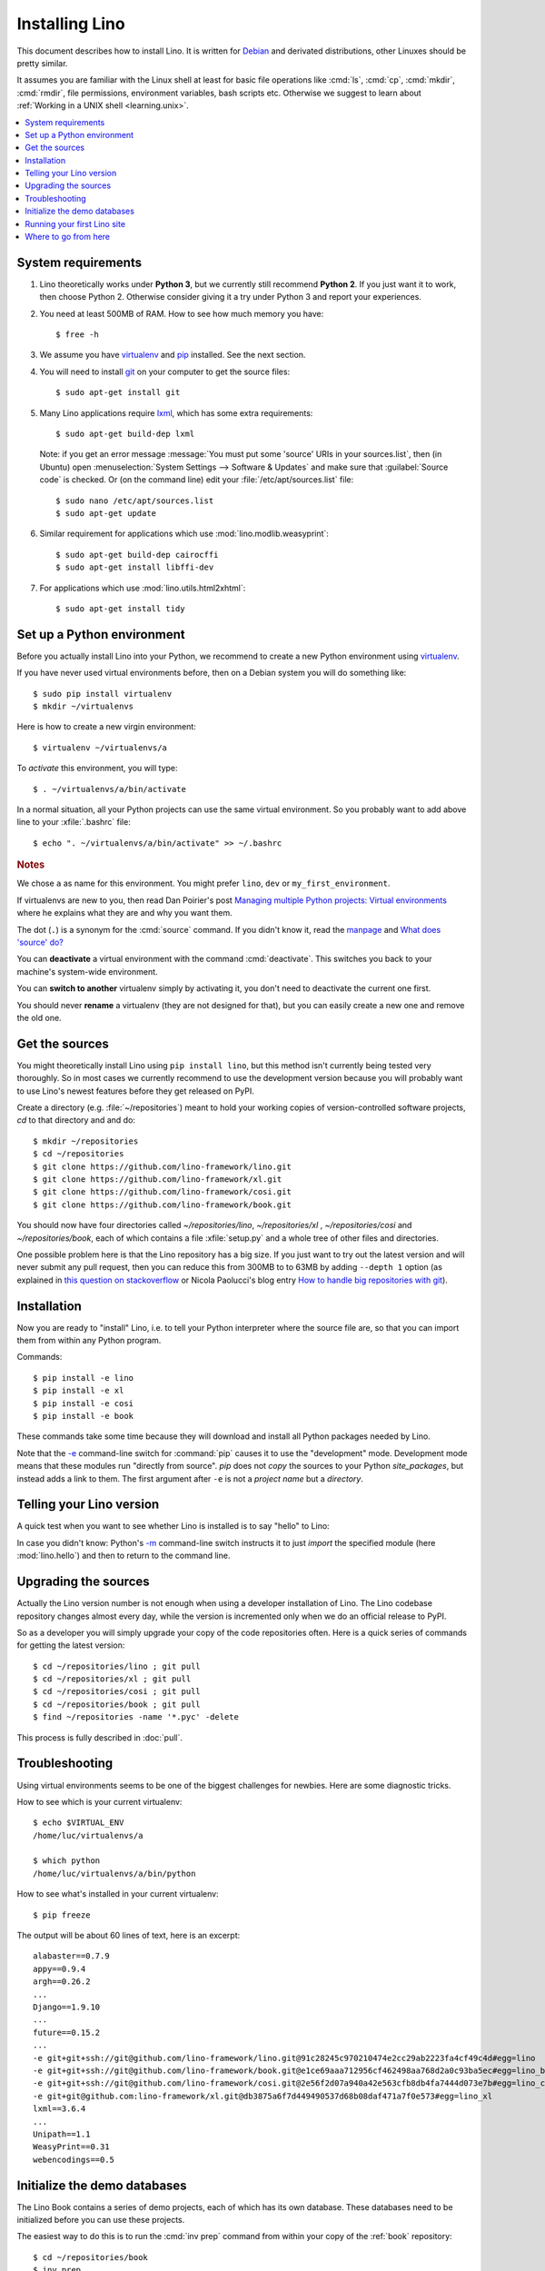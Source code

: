 .. _lino.dev.install:
.. _dev.install:

===============
Installing Lino
===============

.. _pip: http://www.pip-installer.org/en/latest/
.. _virtualenv: https://pypi.python.org/pypi/virtualenv
.. _fabric: http://www.fabfile.org/
.. _invoke: http://www.pyinvoke.org/
.. _pycrypto: https://pypi.python.org/pypi/pycrypto
.. _atelier: http://atelier.lino-framework.org/
.. _git: http://git-scm.com/downloads
.. _lxml: http://lxml.de/
.. _Debian: http://www.debian.org/

This document describes how to install Lino.  It is written for
Debian_ and derivated distributions, other Linuxes should be pretty
similar.

It assumes you are familiar with the Linux shell at least for basic
file operations like :cmd:`ls`, :cmd:`cp`, :cmd:`mkdir`, :cmd:`rmdir`,
file permissions, environment variables, bash scripts etc.  Otherwise
we suggest to learn about :ref:`Working in a UNIX shell
<learning.unix>`.


.. contents::
    :depth: 1
    :local:


System requirements
===================

#.  Lino theoretically works under **Python 3**, but we currently
    still recommend **Python 2**.  If you just want it to work, then
    choose Python 2. Otherwise consider giving it a try under Python 3
    and report your experiences.

#.  You need at least 500MB of RAM.  How to see how much memory you
    have::

        $ free -h

#.  We assume you have virtualenv_ and pip_ installed. See the next
    section.

#.  You will need to install git_ on your computer to get the source
    files::
      
      $ sudo apt-get install git

#.  Many Lino applications require lxml_, which has some extra
    requirements::

      $ sudo apt-get build-dep lxml

    Note: if you get an error message :message:`You must put some
    'source' URIs in your sources.list`, then (in Ubuntu) open
    :menuselection:`System Settings --> Software & Updates` and make
    sure that :guilabel:`Source code` is checked. Or (on the command
    line) edit your :file:`/etc/apt/sources.list` file::

        $ sudo nano /etc/apt/sources.list
        $ sudo apt-get update

#.  Similar requirement for applications which use
    :mod:`lino.modlib.weasyprint`::

      $ sudo apt-get build-dep cairocffi
      $ sudo apt-get install libffi-dev

#.  For applications which use :mod:`lino.utils.html2xhtml`::

      $ sudo apt-get install tidy


.. _lino.dev.env:

Set up a Python environment
===========================

Before you actually install Lino into your Python, we recommend to
create a new Python environment using virtualenv_.

If you have never used virtual environments before, then on a Debian
system you will do something like::

        $ sudo pip install virtualenv
        $ mkdir ~/virtualenvs

Here is how to create a new virgin environment::
        
        $ virtualenv ~/virtualenvs/a

To *activate* this environment, you will type::

    $ . ~/virtualenvs/a/bin/activate

In a normal situation, all your Python projects can use the same
virtual environment.  So you probably want to add above line to your
:xfile:`.bashrc` file::

    $ echo ". ~/virtualenvs/a/bin/activate" >> ~/.bashrc

         
.. rubric:: Notes

We chose ``a`` as name for this environment. You might prefer
``lino``, ``dev`` or ``my_first_environment``.

If virtualenvs are new to you, then read Dan Poirier's post
`Managing multiple Python projects: Virtual environments
<https://www.caktusgroup.com/blog/2016/11/03/managing-multiple-python-projects-virtual-environments/>`__
where he explains what they are and why you want them.

The dot (``.``) is a synonym for the :cmd:`source` command. If you
didn't know it, read the `manpage
<http://ss64.com/bash/source.html>`__ and `What does 'source' do?
<http://superuser.com/questions/46139/what-does-source-do>`__

You can **deactivate** a virtual environment with the command
:cmd:`deactivate`. This switches you back to your machine's
system-wide environment.

You can **switch to another** virtualenv simply by activating it, you
don't need to deactivate the current one first.

You should never **rename** a virtualenv (they are not designed for
that), but you can easily create a new one and remove the old one.


Get the sources
===============

You might theoretically install Lino using ``pip install lino``, but
this method isn't currently being tested very thoroughly. So in most
cases we currently recommend to use the development version because
you will probably want to use Lino's newest features before they get
released on PyPI.

Create a directory (e.g. :file:`~/repositories`) meant to hold your
working copies of version-controlled software projects, `cd` to that
directory and and do::

  $ mkdir ~/repositories
  $ cd ~/repositories
  $ git clone https://github.com/lino-framework/lino.git
  $ git clone https://github.com/lino-framework/xl.git
  $ git clone https://github.com/lino-framework/cosi.git
  $ git clone https://github.com/lino-framework/book.git

You should now have four directories called `~/repositories/lino`,
`~/repositories/xl` , `~/repositories/cosi` and `~/repositories/book`,
each of which contains a file :xfile:`setup.py` and a whole tree of
other files and directories.

One possible problem here is that the Lino repository has a big size.
If you just want to try out the latest version and will never submit
any pull request, then you can reduce this from 300MB to to 63MB by
adding ``--depth 1`` option (as explained in `this question on
stackoverflow
<http://stackoverflow.com/questions/1209999/using-git-to-get-just-the-latest-revision>`__
or Nicola Paolucci's blog entry `How to handle big repositories with
git
<http://blogs.atlassian.com/2014/05/handle-big-repositories-git/>`_).


Installation
============

Now you are ready to "install" Lino, i.e. to tell your Python
interpreter where the source file are, so that you can import them
from within any Python program.

Commands::

  $ pip install -e lino
  $ pip install -e xl
  $ pip install -e cosi
  $ pip install -e book

These commands take some time because they will download and install
all Python packages needed by Lino.

Note that the `-e
<https://pip.pypa.io/en/latest/reference/pip_install.html#cmdoption-e>`_
command-line switch for :command:`pip` causes it to use the
"development" mode.  Development mode means that these modules run
"directly from source".  `pip` does not *copy* the sources to your
Python `site_packages`, but instead adds a link to them.  The first
argument after ``-e`` is not a *project name* but a *directory*.



Telling your Lino version
=========================

A quick test when you want to see whether Lino is installed is to say
"hello" to Lino:

.. py2rst::

   self.shell_block(["python", "-m", "lino.hello"])

In case you didn't know: Python's `-m
<https://docs.python.org/2/using/cmdline.html#cmdoption-m>`_
command-line switch instructs it to just *import* the specified module
(here :mod:`lino.hello`) and then to return to the command line.


Upgrading the sources
=====================

Actually the Lino version number is not enough when using a developer
installation of Lino.  The Lino codebase repository changes almost
every day, while the version is incremented only when we do an
official release to PyPI.

So as a developer you will simply upgrade your copy of the code
repositories often.  Here is a quick series of commands for getting
the latest version::

  $ cd ~/repositories/lino ; git pull 
  $ cd ~/repositories/xl ; git pull 
  $ cd ~/repositories/cosi ; git pull 
  $ cd ~/repositories/book ; git pull 
  $ find ~/repositories -name '*.pyc' -delete

This process is fully described in :doc:`pull`.

Troubleshooting
===============

Using virtual environments seems to be one of the biggest challenges
for newbies. Here are some diagnostic tricks.

How to see which is your current virtualenv::

    $ echo $VIRTUAL_ENV
    /home/luc/virtualenvs/a

    $ which python
    /home/luc/virtualenvs/a/bin/python

How to see what's installed in your current virtualenv::

    $ pip freeze

The output will be about 60 lines of text, here is an excerpt::
  
    alabaster==0.7.9
    appy==0.9.4
    argh==0.26.2
    ...
    Django==1.9.10
    ...
    future==0.15.2
    ...
    -e git+git+ssh://git@github.com/lino-framework/lino.git@91c28245c970210474e2cc29ab2223fa4cf49c4d#egg=lino
    -e git+git+ssh://git@github.com/lino-framework/book.git@e1ce69aaa712956cf462498aa768d2a0c93ba5ec#egg=lino_book
    -e git+git+ssh://git@github.com/lino-framework/cosi.git@2e56f2d07a940a42e563cfb8db4fa7444d073e7b#egg=lino_cosi
    -e git+git@github.com:lino-framework/xl.git@db3875a6f7d449490537d68b08daf471a7f0e573#egg=lino_xl
    lxml==3.6.4
    ...
    Unipath==1.1
    WeasyPrint==0.31
    webencodings==0.5



Initialize the demo databases
=============================

The Lino Book contains a series of demo projects, each of which has
its own database. These databases need to be initialized before you
can use these projects.

The easiest way to do this is to run the :cmd:`inv prep` command
from within your copy of the :ref:`book` repository::

    $ cd ~/repositories/book
    $ inv prep

The ``inv`` command has been installed on your system (more precisely:
into your Python environment) by the invoke_ package, which itself has
been required by atelier_, which is another Python package developed
by Luc.

The ``inv`` command is a kind of make tool which works by looking for
a file named :xfile:`tasks.py`. The Lino repository contains such a
file, and this file uses :mod:`lino.invlib`, which (together with
:mod:`atelier.invlib` from which it inherits) defines a whole series
of commands like :cmd:`inv prep` or :cmd:`inv test`.



Running your first Lino site
============================

You can now ``cd`` to any subdir of :mod:`lino_book.projects` and run
a development server::

  
    $ cd lino_book/projects/min1
    $ python manage.py runserver

Now start your browser, point it to http://127.0.0.1:8000/ and play
around.

Don't stay in :mod:`min1 <lino_book.projects.min1>`, also try the
other projects below :mod:`lino_book.projects`. None of them is a
"killer app", they are just little projects used for testing and
playing.



Where to go from here
=====================

If you are reading the **Developer's Guide**, we now suggest to
:doc:`/tutorials/hello/index`.

If you are reading the **Administrator's Guide**, then continue where
you left in :doc:`/admin/install`.
